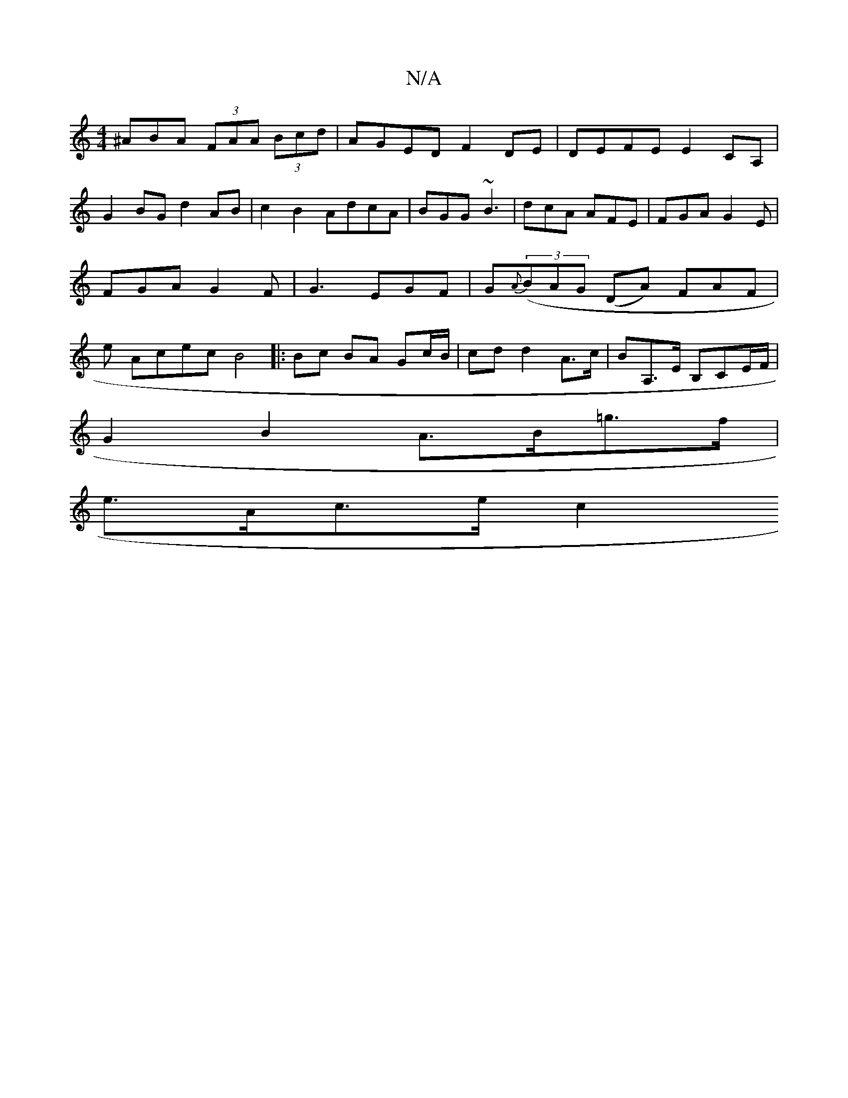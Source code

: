 X:1
T:N/A
M:4/4
R:N/A
K:Cmajor
^ABA (3FAA (3Bcd | AGED F2DE | DEFE E2CA, |
G2BG d2AB|c2B2 AdcA|BGG ~B3|dcA AFE|FGA G2E|FGA G2F|G3 EGF|G{A}((3BAG (DA) FAF | e Acec B4 |: Bc BA Gc/B/|cd d2 A>c|BA,>E B,CE/F/|
G2B2 A>B=g>f |
e>Ac>e c2 